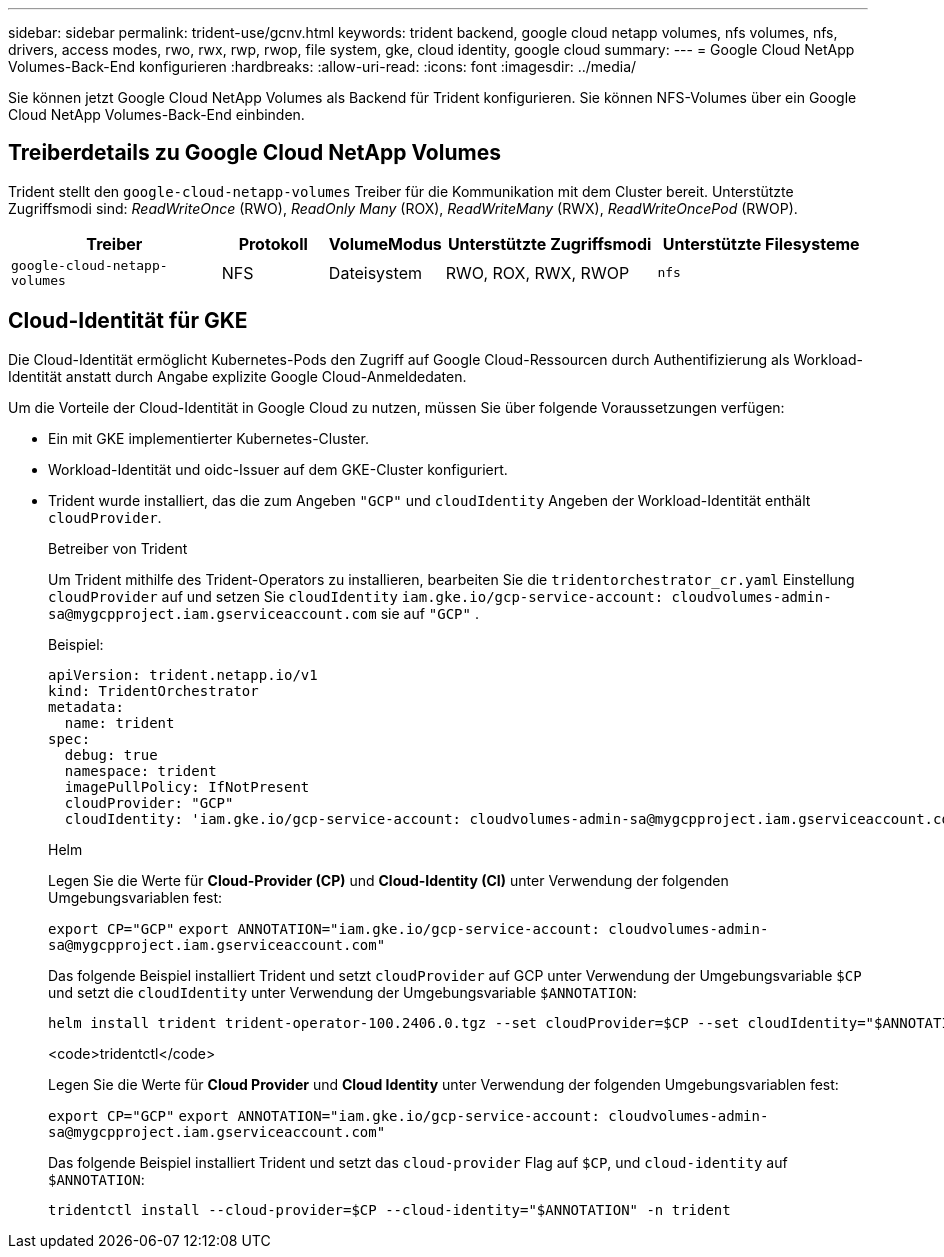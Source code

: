 ---
sidebar: sidebar 
permalink: trident-use/gcnv.html 
keywords: trident backend, google cloud netapp volumes, nfs volumes, nfs, drivers, access modes, rwo, rwx, rwp, rwop, file system, gke, cloud identity, google cloud 
summary:  
---
= Google Cloud NetApp Volumes-Back-End konfigurieren
:hardbreaks:
:allow-uri-read: 
:icons: font
:imagesdir: ../media/


[role="lead"]
Sie können jetzt Google Cloud NetApp Volumes als Backend für Trident konfigurieren. Sie können NFS-Volumes über ein Google Cloud NetApp Volumes-Back-End einbinden.



== Treiberdetails zu Google Cloud NetApp Volumes

Trident stellt den `google-cloud-netapp-volumes` Treiber für die Kommunikation mit dem Cluster bereit. Unterstützte Zugriffsmodi sind: _ReadWriteOnce_ (RWO), _ReadOnly Many_ (ROX), _ReadWriteMany_ (RWX), _ReadWriteOncePod_ (RWOP).

[cols="2, 1, 1, 2, 2"]
|===
| Treiber | Protokoll | VolumeModus | Unterstützte Zugriffsmodi | Unterstützte Filesysteme 


| `google-cloud-netapp-volumes`  a| 
NFS
 a| 
Dateisystem
 a| 
RWO, ROX, RWX, RWOP
 a| 
`nfs`

|===


== Cloud-Identität für GKE

Die Cloud-Identität ermöglicht Kubernetes-Pods den Zugriff auf Google Cloud-Ressourcen durch Authentifizierung als Workload-Identität anstatt durch Angabe explizite Google Cloud-Anmeldedaten.

Um die Vorteile der Cloud-Identität in Google Cloud zu nutzen, müssen Sie über folgende Voraussetzungen verfügen:

* Ein mit GKE implementierter Kubernetes-Cluster.
* Workload-Identität und oidc-Issuer auf dem GKE-Cluster konfiguriert.
* Trident wurde installiert, das die zum Angeben `"GCP"` und `cloudIdentity` Angeben der Workload-Identität enthält `cloudProvider`.
+
[role="tabbed-block"]
====
.Betreiber von Trident
--
Um Trident mithilfe des Trident-Operators zu installieren, bearbeiten Sie die `tridentorchestrator_cr.yaml` Einstellung `cloudProvider` auf und setzen Sie `cloudIdentity` `iam.gke.io/gcp-service-account: \cloudvolumes-admin-sa@mygcpproject.iam.gserviceaccount.com` sie auf `"GCP"` .

Beispiel:

[listing]
----
apiVersion: trident.netapp.io/v1
kind: TridentOrchestrator
metadata:
  name: trident
spec:
  debug: true
  namespace: trident
  imagePullPolicy: IfNotPresent
  cloudProvider: "GCP"
  cloudIdentity: 'iam.gke.io/gcp-service-account: cloudvolumes-admin-sa@mygcpproject.iam.gserviceaccount.com'
----
--
.Helm
--
Legen Sie die Werte für *Cloud-Provider (CP)* und *Cloud-Identity (CI)* unter Verwendung der folgenden Umgebungsvariablen fest:

`export CP="GCP"`
`export ANNOTATION="iam.gke.io/gcp-service-account: \cloudvolumes-admin-sa@mygcpproject.iam.gserviceaccount.com"`

Das folgende Beispiel installiert Trident und setzt `cloudProvider` auf GCP unter Verwendung der Umgebungsvariable `$CP` und setzt die `cloudIdentity` unter Verwendung der Umgebungsvariable `$ANNOTATION`:

[listing]
----
helm install trident trident-operator-100.2406.0.tgz --set cloudProvider=$CP --set cloudIdentity="$ANNOTATION"
----
--
.<code>tridentctl</code>
--
Legen Sie die Werte für *Cloud Provider* und *Cloud Identity* unter Verwendung der folgenden Umgebungsvariablen fest:

`export CP="GCP"`
`export ANNOTATION="iam.gke.io/gcp-service-account: \cloudvolumes-admin-sa@mygcpproject.iam.gserviceaccount.com"`

Das folgende Beispiel installiert Trident und setzt das `cloud-provider` Flag auf `$CP`, und `cloud-identity` auf `$ANNOTATION`:

[listing]
----
tridentctl install --cloud-provider=$CP --cloud-identity="$ANNOTATION" -n trident
----
--
====

